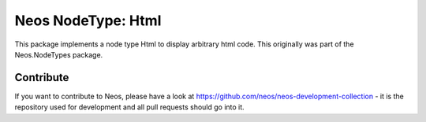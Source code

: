--------------
Neos NodeType: Html
--------------

This package implements a node type Html to display arbitrary html code. This originally was part of the Neos.NodeTypes package.

Contribute
----------

If you want to contribute to Neos, please have a look at
https://github.com/neos/neos-development-collection - it is the repository
used for development and all pull requests should go into it.
